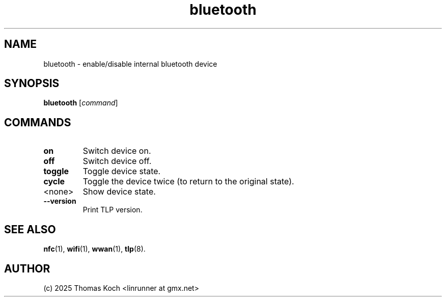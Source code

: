 .TH bluetooth 1 2025-10-27 "TLP 1.9.0" "Power Management"
.
.SH NAME
bluetooth - enable/disable internal bluetooth device
.
.SH SYNOPSIS
.B bluetooth \fR[\fIcommand\fR]
.
.SH COMMANDS
.
.TP
.B on
Switch device on.
.
.TP
.B off
Switch device off.
.
.TP
.B toggle
Toggle device state.
.
.TP
.B cycle
Toggle the device twice (to return to the original state).
.
.TP
<none>
Show device state.
.
.TP
.B --version
Print TLP version.
.
.SH SEE ALSO
.BR nfc (1),
.BR wifi (1),
.BR wwan (1),
.BR tlp (8).
.
.SH AUTHOR
(c) 2025 Thomas Koch <linrunner at gmx.net>
